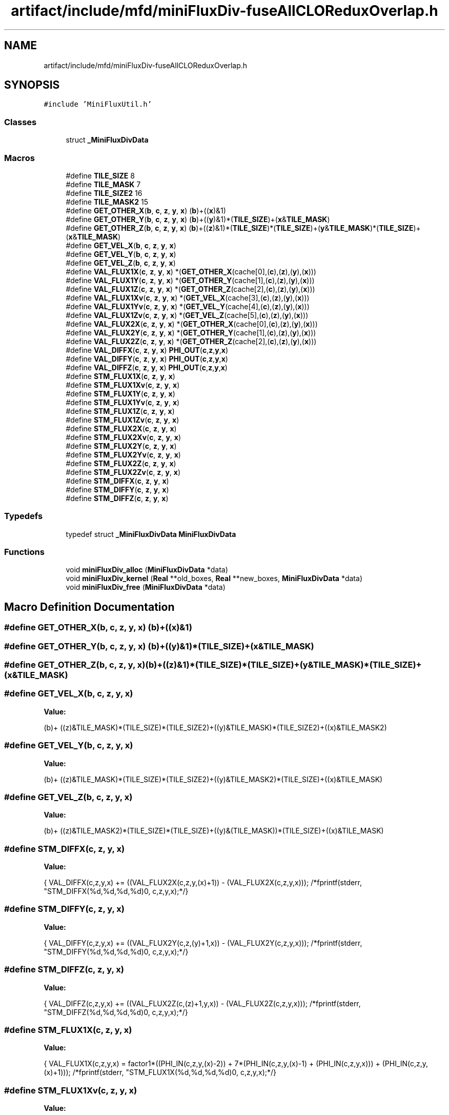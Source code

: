 .TH "artifact/include/mfd/miniFluxDiv-fuseAllCLOReduxOverlap.h" 3 "Sun Jul 12 2020" "My Project" \" -*- nroff -*-
.ad l
.nh
.SH NAME
artifact/include/mfd/miniFluxDiv-fuseAllCLOReduxOverlap.h
.SH SYNOPSIS
.br
.PP
\fC#include 'MiniFluxUtil\&.h'\fP
.br

.SS "Classes"

.in +1c
.ti -1c
.RI "struct \fB_MiniFluxDivData\fP"
.br
.in -1c
.SS "Macros"

.in +1c
.ti -1c
.RI "#define \fBTILE_SIZE\fP   8"
.br
.ti -1c
.RI "#define \fBTILE_MASK\fP   7"
.br
.ti -1c
.RI "#define \fBTILE_SIZE2\fP   16"
.br
.ti -1c
.RI "#define \fBTILE_MASK2\fP   15"
.br
.ti -1c
.RI "#define \fBGET_OTHER_X\fP(\fBb\fP,  \fBc\fP,  \fBz\fP,  \fBy\fP,  \fBx\fP)   (\fBb\fP)+((\fBx\fP)&1)"
.br
.ti -1c
.RI "#define \fBGET_OTHER_Y\fP(\fBb\fP,  \fBc\fP,  \fBz\fP,  \fBy\fP,  \fBx\fP)   (\fBb\fP)+((\fBy\fP)&1)*(\fBTILE_SIZE\fP)+(\fBx\fP&\fBTILE_MASK\fP)"
.br
.ti -1c
.RI "#define \fBGET_OTHER_Z\fP(\fBb\fP,  \fBc\fP,  \fBz\fP,  \fBy\fP,  \fBx\fP)   (\fBb\fP)+((\fBz\fP)&1)*(\fBTILE_SIZE\fP)*(\fBTILE_SIZE\fP)+(\fBy\fP&\fBTILE_MASK\fP)*(\fBTILE_SIZE\fP)+(\fBx\fP&\fBTILE_MASK\fP)"
.br
.ti -1c
.RI "#define \fBGET_VEL_X\fP(\fBb\fP,  \fBc\fP,  \fBz\fP,  \fBy\fP,  \fBx\fP)"
.br
.ti -1c
.RI "#define \fBGET_VEL_Y\fP(\fBb\fP,  \fBc\fP,  \fBz\fP,  \fBy\fP,  \fBx\fP)"
.br
.ti -1c
.RI "#define \fBGET_VEL_Z\fP(\fBb\fP,  \fBc\fP,  \fBz\fP,  \fBy\fP,  \fBx\fP)"
.br
.ti -1c
.RI "#define \fBVAL_FLUX1X\fP(\fBc\fP,  \fBz\fP,  \fBy\fP,  \fBx\fP)   *(\fBGET_OTHER_X\fP(cache[0],(\fBc\fP),(\fBz\fP),(\fBy\fP),(\fBx\fP)))"
.br
.ti -1c
.RI "#define \fBVAL_FLUX1Y\fP(\fBc\fP,  \fBz\fP,  \fBy\fP,  \fBx\fP)   *(\fBGET_OTHER_Y\fP(cache[1],(\fBc\fP),(\fBz\fP),(\fBy\fP),(\fBx\fP)))"
.br
.ti -1c
.RI "#define \fBVAL_FLUX1Z\fP(\fBc\fP,  \fBz\fP,  \fBy\fP,  \fBx\fP)   *(\fBGET_OTHER_Z\fP(cache[2],(\fBc\fP),(\fBz\fP),(\fBy\fP),(\fBx\fP)))"
.br
.ti -1c
.RI "#define \fBVAL_FLUX1Xv\fP(\fBc\fP,  \fBz\fP,  \fBy\fP,  \fBx\fP)   *(\fBGET_VEL_X\fP(cache[3],(\fBc\fP),(\fBz\fP),(\fBy\fP),(\fBx\fP)))"
.br
.ti -1c
.RI "#define \fBVAL_FLUX1Yv\fP(\fBc\fP,  \fBz\fP,  \fBy\fP,  \fBx\fP)   *(\fBGET_VEL_Y\fP(cache[4],(\fBc\fP),(\fBz\fP),(\fBy\fP),(\fBx\fP)))"
.br
.ti -1c
.RI "#define \fBVAL_FLUX1Zv\fP(\fBc\fP,  \fBz\fP,  \fBy\fP,  \fBx\fP)   *(\fBGET_VEL_Z\fP(cache[5],(\fBc\fP),(\fBz\fP),(\fBy\fP),(\fBx\fP)))"
.br
.ti -1c
.RI "#define \fBVAL_FLUX2X\fP(\fBc\fP,  \fBz\fP,  \fBy\fP,  \fBx\fP)   *(\fBGET_OTHER_X\fP(cache[0],(\fBc\fP),(\fBz\fP),(\fBy\fP),(\fBx\fP)))"
.br
.ti -1c
.RI "#define \fBVAL_FLUX2Y\fP(\fBc\fP,  \fBz\fP,  \fBy\fP,  \fBx\fP)   *(\fBGET_OTHER_Y\fP(cache[1],(\fBc\fP),(\fBz\fP),(\fBy\fP),(\fBx\fP)))"
.br
.ti -1c
.RI "#define \fBVAL_FLUX2Z\fP(\fBc\fP,  \fBz\fP,  \fBy\fP,  \fBx\fP)   *(\fBGET_OTHER_Z\fP(cache[2],(\fBc\fP),(\fBz\fP),(\fBy\fP),(\fBx\fP)))"
.br
.ti -1c
.RI "#define \fBVAL_DIFFX\fP(\fBc\fP,  \fBz\fP,  \fBy\fP,  \fBx\fP)   \fBPHI_OUT\fP(\fBc\fP,\fBz\fP,\fBy\fP,\fBx\fP)"
.br
.ti -1c
.RI "#define \fBVAL_DIFFY\fP(\fBc\fP,  \fBz\fP,  \fBy\fP,  \fBx\fP)   \fBPHI_OUT\fP(\fBc\fP,\fBz\fP,\fBy\fP,\fBx\fP)"
.br
.ti -1c
.RI "#define \fBVAL_DIFFZ\fP(\fBc\fP,  \fBz\fP,  \fBy\fP,  \fBx\fP)   \fBPHI_OUT\fP(\fBc\fP,\fBz\fP,\fBy\fP,\fBx\fP)"
.br
.ti -1c
.RI "#define \fBSTM_FLUX1X\fP(\fBc\fP,  \fBz\fP,  \fBy\fP,  \fBx\fP)"
.br
.ti -1c
.RI "#define \fBSTM_FLUX1Xv\fP(\fBc\fP,  \fBz\fP,  \fBy\fP,  \fBx\fP)"
.br
.ti -1c
.RI "#define \fBSTM_FLUX1Y\fP(\fBc\fP,  \fBz\fP,  \fBy\fP,  \fBx\fP)"
.br
.ti -1c
.RI "#define \fBSTM_FLUX1Yv\fP(\fBc\fP,  \fBz\fP,  \fBy\fP,  \fBx\fP)"
.br
.ti -1c
.RI "#define \fBSTM_FLUX1Z\fP(\fBc\fP,  \fBz\fP,  \fBy\fP,  \fBx\fP)"
.br
.ti -1c
.RI "#define \fBSTM_FLUX1Zv\fP(\fBc\fP,  \fBz\fP,  \fBy\fP,  \fBx\fP)"
.br
.ti -1c
.RI "#define \fBSTM_FLUX2X\fP(\fBc\fP,  \fBz\fP,  \fBy\fP,  \fBx\fP)"
.br
.ti -1c
.RI "#define \fBSTM_FLUX2Xv\fP(\fBc\fP,  \fBz\fP,  \fBy\fP,  \fBx\fP)"
.br
.ti -1c
.RI "#define \fBSTM_FLUX2Y\fP(\fBc\fP,  \fBz\fP,  \fBy\fP,  \fBx\fP)"
.br
.ti -1c
.RI "#define \fBSTM_FLUX2Yv\fP(\fBc\fP,  \fBz\fP,  \fBy\fP,  \fBx\fP)"
.br
.ti -1c
.RI "#define \fBSTM_FLUX2Z\fP(\fBc\fP,  \fBz\fP,  \fBy\fP,  \fBx\fP)"
.br
.ti -1c
.RI "#define \fBSTM_FLUX2Zv\fP(\fBc\fP,  \fBz\fP,  \fBy\fP,  \fBx\fP)"
.br
.ti -1c
.RI "#define \fBSTM_DIFFX\fP(\fBc\fP,  \fBz\fP,  \fBy\fP,  \fBx\fP)"
.br
.ti -1c
.RI "#define \fBSTM_DIFFY\fP(\fBc\fP,  \fBz\fP,  \fBy\fP,  \fBx\fP)"
.br
.ti -1c
.RI "#define \fBSTM_DIFFZ\fP(\fBc\fP,  \fBz\fP,  \fBy\fP,  \fBx\fP)"
.br
.in -1c
.SS "Typedefs"

.in +1c
.ti -1c
.RI "typedef struct \fB_MiniFluxDivData\fP \fBMiniFluxDivData\fP"
.br
.in -1c
.SS "Functions"

.in +1c
.ti -1c
.RI "void \fBminiFluxDiv_alloc\fP (\fBMiniFluxDivData\fP *data)"
.br
.ti -1c
.RI "void \fBminiFluxDiv_kernel\fP (\fBReal\fP **old_boxes, \fBReal\fP **new_boxes, \fBMiniFluxDivData\fP *data)"
.br
.ti -1c
.RI "void \fBminiFluxDiv_free\fP (\fBMiniFluxDivData\fP *data)"
.br
.in -1c
.SH "Macro Definition Documentation"
.PP 
.SS "#define GET_OTHER_X(\fBb\fP, \fBc\fP, \fBz\fP, \fBy\fP, \fBx\fP)   (\fBb\fP)+((\fBx\fP)&1)"

.SS "#define GET_OTHER_Y(\fBb\fP, \fBc\fP, \fBz\fP, \fBy\fP, \fBx\fP)   (\fBb\fP)+((\fBy\fP)&1)*(\fBTILE_SIZE\fP)+(\fBx\fP&\fBTILE_MASK\fP)"

.SS "#define GET_OTHER_Z(\fBb\fP, \fBc\fP, \fBz\fP, \fBy\fP, \fBx\fP)   (\fBb\fP)+((\fBz\fP)&1)*(\fBTILE_SIZE\fP)*(\fBTILE_SIZE\fP)+(\fBy\fP&\fBTILE_MASK\fP)*(\fBTILE_SIZE\fP)+(\fBx\fP&\fBTILE_MASK\fP)"

.SS "#define GET_VEL_X(\fBb\fP, \fBc\fP, \fBz\fP, \fBy\fP, \fBx\fP)"
\fBValue:\fP
.PP
.nf
        (b)+\
        ((z)&TILE_MASK)*(TILE_SIZE)*(TILE_SIZE2)+((y)&TILE_MASK)*(TILE_SIZE2)+((x)&TILE_MASK2)
.fi
.SS "#define GET_VEL_Y(\fBb\fP, \fBc\fP, \fBz\fP, \fBy\fP, \fBx\fP)"
\fBValue:\fP
.PP
.nf
        (b)+\
        ((z)&TILE_MASK)*(TILE_SIZE)*(TILE_SIZE2)+((y)&TILE_MASK2)*(TILE_SIZE)+((x)&TILE_MASK)
.fi
.SS "#define GET_VEL_Z(\fBb\fP, \fBc\fP, \fBz\fP, \fBy\fP, \fBx\fP)"
\fBValue:\fP
.PP
.nf
        (b)+\
        ((z)&TILE_MASK2)*(TILE_SIZE)*(TILE_SIZE)+((y)&(TILE_MASK))*(TILE_SIZE)+((x)&TILE_MASK)
.fi
.SS "#define STM_DIFFX(\fBc\fP, \fBz\fP, \fBy\fP, \fBx\fP)"
\fBValue:\fP
.PP
.nf
    {\
    VAL_DIFFX(c,z,y,x) += ((VAL_FLUX2X(c,z,y,(x)+1)) - (VAL_FLUX2X(c,z,y,x)));\
    /*fprintf(stderr, "STM_DIFFX(%d,%d,%d,%d)\n", c,z,y,x);*/\
}
.fi
.SS "#define STM_DIFFY(\fBc\fP, \fBz\fP, \fBy\fP, \fBx\fP)"
\fBValue:\fP
.PP
.nf
    {\
    VAL_DIFFY(c,z,y,x) += ((VAL_FLUX2Y(c,z,(y)+1,x)) - (VAL_FLUX2Y(c,z,y,x)));\
    /*fprintf(stderr, "STM_DIFFY(%d,%d,%d,%d)\n", c,z,y,x);*/\
}
.fi
.SS "#define STM_DIFFZ(\fBc\fP, \fBz\fP, \fBy\fP, \fBx\fP)"
\fBValue:\fP
.PP
.nf
    {\
    VAL_DIFFZ(c,z,y,x) += ((VAL_FLUX2Z(c,(z)+1,y,x)) - (VAL_FLUX2Z(c,z,y,x)));\
    /*fprintf(stderr, "STM_DIFFZ(%d,%d,%d,%d)\n", c,z,y,x);*/\
}
.fi
.SS "#define STM_FLUX1X(\fBc\fP, \fBz\fP, \fBy\fP, \fBx\fP)"
\fBValue:\fP
.PP
.nf
    {\
    VAL_FLUX1X(c,z,y,x) = factor1*((PHI_IN(c,z,y,(x)-2)) +\
                          7*(PHI_IN(c,z,y,(x)-1) + (PHI_IN(c,z,y,x))) +\
                          (PHI_IN(c,z,y,(x)+1)));\
    /*fprintf(stderr, "STM_FLUX1X(%d,%d,%d,%d)\n", c,z,y,x);*/\
}
.fi
.SS "#define STM_FLUX1Xv(\fBc\fP, \fBz\fP, \fBy\fP, \fBx\fP)"
\fBValue:\fP
.PP
.nf
    {\
    VAL_FLUX1Xv(c,z,y,x) = factor1*((PHI_IN(c,z,y,(x)-2)) +\
                          7*(PHI_IN(c,z,y,(x)-1) + (PHI_IN(c,z,y,x))) +\
                          (PHI_IN(c,z,y,(x)+1)));\
    /*fprintf(stderr, "STM_FLUX1Xv(%d,%d,%d,%d)\n", c,z,y,x);*/\
}
.fi
.SS "#define STM_FLUX1Y(\fBc\fP, \fBz\fP, \fBy\fP, \fBx\fP)"
\fBValue:\fP
.PP
.nf
    {\
    VAL_FLUX1Y(c,z,y,x) = factor1*((PHI_IN(c,z,(y)-2,x)) +\
                          7*(PHI_IN(c,z,(y)-1,x) + (PHI_IN(c,z,y,x))) +\
                          (PHI_IN(c,z,(y)+1,x)));\
    /*fprintf(stderr, "STM_FLUX1Y(%d,%d,%d,%d)\n", c,z,y,x);*/\
}
.fi
.SS "#define STM_FLUX1Yv(\fBc\fP, \fBz\fP, \fBy\fP, \fBx\fP)"
\fBValue:\fP
.PP
.nf
    {\
    VAL_FLUX1Yv(c,z,y,x) = factor1*((PHI_IN(c,z,(y)-2,x)) +\
                          7*(PHI_IN(c,z,(y)-1,x) + (PHI_IN(c,z,y,x))) +\
                          (PHI_IN(c,z,(y)+1,x)));\
    /*fprintf(stderr, "STM_FLUX1Yv(%d,%d,%d,%d)\n", c,z,y,x);*/\
}
.fi
.SS "#define STM_FLUX1Z(\fBc\fP, \fBz\fP, \fBy\fP, \fBx\fP)"
\fBValue:\fP
.PP
.nf
    {\
    VAL_FLUX1Z(c,z,y,x) = factor1*((PHI_IN(c,(z)-2,y,x)) +\
                          7*(PHI_IN(c,(z)-1,y,x) + (PHI_IN(c,z,y,x))) +\
                          (PHI_IN(c,(z)+1,y,x)));\
    /*fprintf(stderr, "STM_FLUX1Z(%d,%d,%d,%d)\n", c,z,y,x);*/\
}
.fi
.SS "#define STM_FLUX1Zv(\fBc\fP, \fBz\fP, \fBy\fP, \fBx\fP)"
\fBValue:\fP
.PP
.nf
    {\
    VAL_FLUX1Zv(c,z,y,x) = factor1*((PHI_IN(c,(z)-2,y,x)) +\
                          7*(PHI_IN(c,(z)-1,y,x) + (PHI_IN(c,z,y,x))) +\
                          (PHI_IN(c,(z)+1,y,x)));\
    /*fprintf(stderr, "STM_FLUX1Zv(%d,%d,%d,%d)\n", c,z,y,x);*/\
}
.fi
.SS "#define STM_FLUX2X(\fBc\fP, \fBz\fP, \fBy\fP, \fBx\fP)"
\fBValue:\fP
.PP
.nf
    {\
    VAL_FLUX2X(c,z,y,x) = VAL_FLUX1X(c,z,y,x) * factor2*(VAL_FLUX1Xv(2,z,y,x));\
    /*fprintf(stderr, "STM_FLUX2X(%d,%d,%d,%d)\n", c,z,y,x);*/\
}
.fi
.SS "#define STM_FLUX2Xv(\fBc\fP, \fBz\fP, \fBy\fP, \fBx\fP)"
\fBValue:\fP
.PP
.nf
    {\
    VAL_FLUX2X(c,z,y,x) = VAL_FLUX1Xv(c,z,y,x)* factor2*(VAL_FLUX1Xv(2,z,y,x));\
    /*fprintf(stderr, "STM_FLUX2Xv(%d,%d,%d,%d)\n", c,z,y,x);*/\
}
.fi
.SS "#define STM_FLUX2Y(\fBc\fP, \fBz\fP, \fBy\fP, \fBx\fP)"
\fBValue:\fP
.PP
.nf
    {\
    VAL_FLUX2Y(c,z,y,x) = VAL_FLUX1Y(c,z,y,x) * factor2*(VAL_FLUX1Yv(3,z,y,x));\
    /*fprintf(stderr, "STM_FLUX2Y(%d,%d,%d,%d)\n", c,z,y,x);*/\
}
.fi
.SS "#define STM_FLUX2Yv(\fBc\fP, \fBz\fP, \fBy\fP, \fBx\fP)"
\fBValue:\fP
.PP
.nf
    {\
    VAL_FLUX2Y(c,z,y,x) = VAL_FLUX1Yv(c,z,y,x)* factor2*(VAL_FLUX1Yv(3,z,y,x));\
    /*fprintf(stderr, "STM_FLUX2Yv(%d,%d,%d,%d)\n", c,z,y,x);*/\
}
.fi
.SS "#define STM_FLUX2Z(\fBc\fP, \fBz\fP, \fBy\fP, \fBx\fP)"
\fBValue:\fP
.PP
.nf
    {\
    VAL_FLUX2Z(c,z,y,x) = VAL_FLUX1Z(c,z,y,x)* factor2*(VAL_FLUX1Zv(4,z,y,x));\
    /*fprintf(stderr, "STM_FLUX2Z(%d,%d,%d,%d)\n", c,z,y,x);*/\
}
.fi
.SS "#define STM_FLUX2Zv(\fBc\fP, \fBz\fP, \fBy\fP, \fBx\fP)"
\fBValue:\fP
.PP
.nf
    {\
    VAL_FLUX2Z(c,z,y,x) = VAL_FLUX1Zv(c,z,y,x) * factor2*(VAL_FLUX1Zv(4,z,y,x));\
    /*fprintf(stderr, "STM_FLUX2Zv(%d,%d,%d,%d)\n", c,z,y,x);*/\
}
.fi
.SS "#define TILE_MASK   7"

.SS "#define TILE_MASK2   15"

.SS "#define TILE_SIZE   8"

.SS "#define TILE_SIZE2   16"

.SS "#define VAL_DIFFX(\fBc\fP, \fBz\fP, \fBy\fP, \fBx\fP)   \fBPHI_OUT\fP(\fBc\fP,\fBz\fP,\fBy\fP,\fBx\fP)"

.SS "#define VAL_DIFFY(\fBc\fP, \fBz\fP, \fBy\fP, \fBx\fP)   \fBPHI_OUT\fP(\fBc\fP,\fBz\fP,\fBy\fP,\fBx\fP)"

.SS "#define VAL_DIFFZ(\fBc\fP, \fBz\fP, \fBy\fP, \fBx\fP)   \fBPHI_OUT\fP(\fBc\fP,\fBz\fP,\fBy\fP,\fBx\fP)"

.SS "#define VAL_FLUX1X(\fBc\fP, \fBz\fP, \fBy\fP, \fBx\fP)   *(\fBGET_OTHER_X\fP(cache[0],(\fBc\fP),(\fBz\fP),(\fBy\fP),(\fBx\fP)))"

.SS "#define VAL_FLUX1Xv(\fBc\fP, \fBz\fP, \fBy\fP, \fBx\fP)   *(\fBGET_VEL_X\fP(cache[3],(\fBc\fP),(\fBz\fP),(\fBy\fP),(\fBx\fP)))"

.SS "#define VAL_FLUX1Y(\fBc\fP, \fBz\fP, \fBy\fP, \fBx\fP)   *(\fBGET_OTHER_Y\fP(cache[1],(\fBc\fP),(\fBz\fP),(\fBy\fP),(\fBx\fP)))"

.SS "#define VAL_FLUX1Yv(\fBc\fP, \fBz\fP, \fBy\fP, \fBx\fP)   *(\fBGET_VEL_Y\fP(cache[4],(\fBc\fP),(\fBz\fP),(\fBy\fP),(\fBx\fP)))"

.SS "#define VAL_FLUX1Z(\fBc\fP, \fBz\fP, \fBy\fP, \fBx\fP)   *(\fBGET_OTHER_Z\fP(cache[2],(\fBc\fP),(\fBz\fP),(\fBy\fP),(\fBx\fP)))"

.SS "#define VAL_FLUX1Zv(\fBc\fP, \fBz\fP, \fBy\fP, \fBx\fP)   *(\fBGET_VEL_Z\fP(cache[5],(\fBc\fP),(\fBz\fP),(\fBy\fP),(\fBx\fP)))"

.SS "#define VAL_FLUX2X(\fBc\fP, \fBz\fP, \fBy\fP, \fBx\fP)   *(\fBGET_OTHER_X\fP(cache[0],(\fBc\fP),(\fBz\fP),(\fBy\fP),(\fBx\fP)))"

.SS "#define VAL_FLUX2Y(\fBc\fP, \fBz\fP, \fBy\fP, \fBx\fP)   *(\fBGET_OTHER_Y\fP(cache[1],(\fBc\fP),(\fBz\fP),(\fBy\fP),(\fBx\fP)))"

.SS "#define VAL_FLUX2Z(\fBc\fP, \fBz\fP, \fBy\fP, \fBx\fP)   *(\fBGET_OTHER_Z\fP(cache[2],(\fBc\fP),(\fBz\fP),(\fBy\fP),(\fBx\fP)))"

.SH "Typedef Documentation"
.PP 
.SS "typedef struct \fB_MiniFluxDivData\fP \fBMiniFluxDivData\fP"

.SH "Function Documentation"
.PP 
.SS "void miniFluxDiv_alloc (\fBMiniFluxDivData\fP * data)\fC [inline]\fP"

.SS "void miniFluxDiv_free (\fBMiniFluxDivData\fP * data)\fC [inline]\fP"

.SS "void miniFluxDiv_kernel (\fBReal\fP ** old_boxes, \fBReal\fP ** new_boxes, \fBMiniFluxDivData\fP * data)\fC [inline]\fP"

.SH "Author"
.PP 
Generated automatically by Doxygen for My Project from the source code\&.
